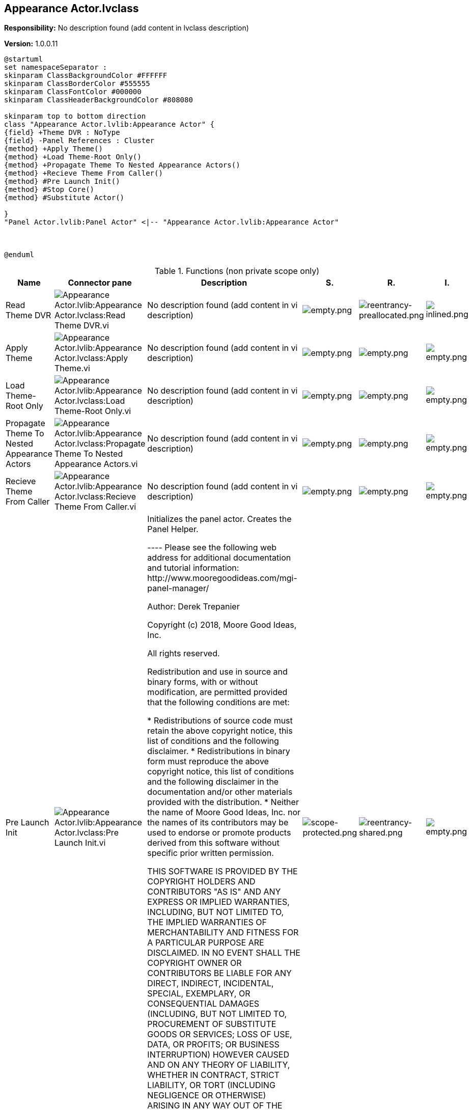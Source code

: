 == Appearance Actor.lvclass

*Responsibility:*
No description found (add content in lvclass description)

*Version:* 1.0.0.11

[plantuml, format="svg", align="center"]
....
@startuml
set namespaceSeparator :
skinparam ClassBackgroundColor #FFFFFF
skinparam ClassBorderColor #555555
skinparam ClassFontColor #000000
skinparam ClassHeaderBackgroundColor #808080

skinparam top to bottom direction
class "Appearance Actor.lvlib:Appearance Actor" {
{field} +Theme DVR : NoType
{field} -Panel References : Cluster
{method} +Apply Theme()
{method} +Load Theme-Root Only()
{method} +Propagate Theme To Nested Appearance Actors()
{method} +Recieve Theme From Caller()
{method} #Pre Launch Init()
{method} #Stop Core()
{method} #Substitute Actor()

}
"Panel Actor.lvlib:Panel Actor" <|-- "Appearance Actor.lvlib:Appearance Actor"



@enduml
....

.Functions (non private scope only)
[cols="<.<4d,<.<8a,<.<12d,<.<1a,<.<1a,<.<1a", %autowidth, frame=all, grid=all, stripes=none]
|===
|Name |Connector pane |Description |S. |R. |I.

|Read Theme DVR
|image:Appearance_Actor.lvlib_Appearance_Actor.lvclass_Read_Theme_DVR.vi.png[Appearance Actor.lvlib:Appearance Actor.lvclass:Read Theme DVR.vi]
|No description found (add content in vi description)
|image:empty.png[empty.png]
|image:reentrancy-preallocated.png[reentrancy-preallocated.png]
|image:inlined.png[inlined.png]

|Apply Theme
|image:Appearance_Actor.lvlib_Appearance_Actor.lvclass_Apply_Theme.vi.png[Appearance Actor.lvlib:Appearance Actor.lvclass:Apply Theme.vi]
|No description found (add content in vi description)
|image:empty.png[empty.png]
|image:empty.png[empty.png]
|image:empty.png[empty.png]

|Load Theme-Root Only
|image:Appearance_Actor.lvlib_Appearance_Actor.lvclass_Load_Theme_Root_Only.vi.png[Appearance Actor.lvlib:Appearance Actor.lvclass:Load Theme-Root Only.vi]
|No description found (add content in vi description)
|image:empty.png[empty.png]
|image:empty.png[empty.png]
|image:empty.png[empty.png]

|Propagate Theme To Nested Appearance Actors
|image:Appearance_Actor.lvlib_Appearance_Actor.lvclass_Propagate_Theme_To_Nested_Appearance_Actors.vi.png[Appearance Actor.lvlib:Appearance Actor.lvclass:Propagate Theme To Nested Appearance Actors.vi]
|No description found (add content in vi description)
|image:empty.png[empty.png]
|image:empty.png[empty.png]
|image:empty.png[empty.png]

|Recieve Theme From Caller
|image:Appearance_Actor.lvlib_Appearance_Actor.lvclass_Recieve_Theme_From_Caller.vi.png[Appearance Actor.lvlib:Appearance Actor.lvclass:Recieve Theme From Caller.vi]
|No description found (add content in vi description)
|image:empty.png[empty.png]
|image:empty.png[empty.png]
|image:empty.png[empty.png]

|Pre Launch Init
|image:Appearance_Actor.lvlib_Appearance_Actor.lvclass_Pre_Launch_Init.vi.png[Appearance Actor.lvlib:Appearance Actor.lvclass:Pre Launch Init.vi]
|+++Initializes the panel actor. Creates the Panel Helper.+++

+++----+++
+++Please see the following web address for additional documentation and tutorial information:+++
+++http://www.mooregoodideas.com/mgi-panel-manager/+++

+++Author: Derek Trepanier+++

+++Copyright (c) 2018, Moore Good Ideas, Inc.+++

+++All rights reserved.+++

+++Redistribution and use in source and binary forms, with or without modification, are permitted provided that the following conditions are met:+++

+++    * Redistributions of source code must retain the above copyright notice, this list of conditions and the following disclaimer.+++
+++    * Redistributions in binary form must reproduce the above copyright notice, this list of conditions and the following disclaimer in the documentation and/or other materials provided with the distribution.+++
+++    * Neither the name of Moore Good Ideas, Inc. nor the names of its contributors may be used to endorse or promote products derived from this software without specific prior written permission.+++

+++THIS SOFTWARE IS PROVIDED BY THE COPYRIGHT HOLDERS AND CONTRIBUTORS "AS IS" AND ANY EXPRESS OR IMPLIED WARRANTIES, INCLUDING, BUT NOT LIMITED TO, THE IMPLIED WARRANTIES OF MERCHANTABILITY AND FITNESS FOR A PARTICULAR PURPOSE ARE DISCLAIMED. IN NO EVENT SHALL THE COPYRIGHT OWNER OR CONTRIBUTORS BE LIABLE FOR ANY DIRECT, INDIRECT, INCIDENTAL, SPECIAL, EXEMPLARY, OR CONSEQUENTIAL DAMAGES (INCLUDING, BUT NOT LIMITED TO, PROCUREMENT OF SUBSTITUTE GOODS OR SERVICES; LOSS OF USE, DATA, OR PROFITS; OR BUSINESS INTERRUPTION) HOWEVER CAUSED AND ON ANY THEORY OF LIABILITY, WHETHER IN CONTRACT, STRICT LIABILITY, OR TORT (INCLUDING NEGLIGENCE OR OTHERWISE) ARISING IN ANY WAY OUT OF THE USE OF THIS SOFTWARE, EVEN IF ADVISED OF THE POSSIBILITY OF SUCH DAMAGE.+++

|image:scope-protected.png[scope-protected.png]
|image:reentrancy-shared.png[reentrancy-shared.png]
|image:empty.png[empty.png]

|Stop Core
|image:Appearance_Actor.lvlib_Appearance_Actor.lvclass_Stop_Core.vi.png[Appearance Actor.lvlib:Appearance Actor.lvclass:Stop Core.vi]
|+++In addition to the following, this method also sends a message to the monitor to notify it that the actor has stopped execution.+++

+++(<B>Filename</B>: Actor Framework.lvlib:Actor.lvclass:Stop Core.vi)+++



+++Defines what the actor does before it stops. Use the <B>final error code</B> input to determine whether the actor shut down in response to an error.+++



+++By default, this method does nothing. A descendant class may override it to define behavior, such as shutting down any processes the actor initiated in its override of the Actor Core method.+++



+++Copyright: MGI+++



+++Authored by Derek Trepanier+++
+++support@mooregoodideas.com+++
+++www.mooregoodideas.com+++

+++Copyright (c) 2014, Moore Good Ideas, Inc.+++

+++All rights reserved.+++

+++Redistribution and use in source and binary forms, with or without modification, are permitted provided that the following conditions are met:+++

+++    * Redistributions of source code must retain the above copyright notice, this list of conditions and the following disclaimer.+++
+++    * Redistributions in binary form must reproduce the above copyright notice, this list of conditions and the following disclaimer in the documentation and/or other materials provided with the distribution.+++
+++    * Neither the name of Moore Good Ideas, Inc. nor the names of its contributors may be used to endorse or promote products derived from this software without specific prior written permission.+++

+++THIS SOFTWARE IS PROVIDED BY THE COPYRIGHT HOLDERS AND CONTRIBUTORS "AS IS" AND ANY EXPRESS OR IMPLIED WARRANTIES, INCLUDING, BUT NOT LIMITED TO, THE IMPLIED WARRANTIES OF MERCHANTABILITY AND FITNESS FOR A PARTICULAR PURPOSE ARE DISCLAIMED. IN NO EVENT SHALL THE COPYRIGHT OWNER OR CONTRIBUTORS BE LIABLE FOR ANY DIRECT, INDIRECT, INCIDENTAL, SPECIAL, EXEMPLARY, OR CONSEQUENTIAL DAMAGES (INCLUDING, BUT NOT LIMITED TO, PROCUREMENT OF SUBSTITUTE GOODS OR SERVICES; LOSS OF USE, DATA, OR PROFITS; OR BUSINESS INTERRUPTION) HOWEVER CAUSED AND ON ANY THEORY OF LIABILITY, WHETHER IN CONTRACT, STRICT LIABILITY, OR TORT (INCLUDING NEGLIGENCE OR OTHERWISE) ARISING IN ANY WAY OUT OF THE USE OF THIS SOFTWARE, EVEN IF ADVISED OF THE POSSIBILITY OF SUCH DAMAGE.+++

|image:scope-protected.png[scope-protected.png]
|image:reentrancy-shared.png[reentrancy-shared.png]
|image:empty.png[empty.png]

|Substitute Actor
|image:Appearance_Actor.lvlib_Appearance_Actor.lvclass_Substitute_Actor.vi.png[Appearance Actor.lvlib:Appearance Actor.lvclass:Substitute Actor.vi]
|+++(<B>Filename</B>: Actor Framework.lvlib:Actor.lvclass:Substitute Actor.vi)+++

+++This method copies information from the <b>Current Actor</b> to the <b>Substitute Actor</b>, including the to-self and the to-caller queue references. The purpose of this function is to allow an actor to define a method that replaces itself with another actor, useful for implementing a State Pattern Actor. Child classes should override this method to copy any additional fields that they need from the current to the substitute.+++

+++This method may return error code 678010: Illegal substitution. Overrides of this method may choose to return this error if the new actor is not one that is an appropriate substitute for the current actor, for whatever standards of "appropriate" are chosen for the current actor. If returning an error, override VIs should return the unmodified <b>Current Actor</b> as <b>Substitute Actor out</b>.+++
+++----+++
+++Please see the following web address for additional documentation and tutorial information:+++
+++http://www.mooregoodideas.com/mgi-panel-manager/+++

+++Author: Derek Trepanier+++

+++Copyright (c) 2018, Moore Good Ideas, Inc.+++

+++All rights reserved.+++

+++Redistribution and use in source and binary forms, with or without modification, are permitted provided that the following conditions are met:+++

+++    * Redistributions of source code must retain the above copyright notice, this list of conditions and the following disclaimer.+++
+++    * Redistributions in binary form must reproduce the above copyright notice, this list of conditions and the following disclaimer in the documentation and/or other materials provided with the distribution.+++
+++    * Neither the name of Moore Good Ideas, Inc. nor the names of its contributors may be used to endorse or promote products derived from this software without specific prior written permission.+++

+++THIS SOFTWARE IS PROVIDED BY THE COPYRIGHT HOLDERS AND CONTRIBUTORS "AS IS" AND ANY EXPRESS OR IMPLIED WARRANTIES, INCLUDING, BUT NOT LIMITED TO, THE IMPLIED WARRANTIES OF MERCHANTABILITY AND FITNESS FOR A PARTICULAR PURPOSE ARE DISCLAIMED. IN NO EVENT SHALL THE COPYRIGHT OWNER OR CONTRIBUTORS BE LIABLE FOR ANY DIRECT, INDIRECT, INCIDENTAL, SPECIAL, EXEMPLARY, OR CONSEQUENTIAL DAMAGES (INCLUDING, BUT NOT LIMITED TO, PROCUREMENT OF SUBSTITUTE GOODS OR SERVICES; LOSS OF USE, DATA, OR PROFITS; OR BUSINESS INTERRUPTION) HOWEVER CAUSED AND ON ANY THEORY OF LIABILITY, WHETHER IN CONTRACT, STRICT LIABILITY, OR TORT (INCLUDING NEGLIGENCE OR OTHERWISE) ARISING IN ANY WAY OUT OF THE USE OF THIS SOFTWARE, EVEN IF ADVISED OF THE POSSIBILITY OF SUCH DAMAGE.+++

|image:scope-protected.png[scope-protected.png]
|image:reentrancy-shared.png[reentrancy-shared.png]
|image:empty.png[empty.png]
|===

**S**cope: image:scope-protected.png[] -> Protected | image:scope-community.png[] -> Community

**R**eentrancy: image:reentrancy-preallocated.png[] -> Preallocated reentrancy | image:reentrancy-shared.png[] -> Shared reentrancy

**I**nlining: image:inlined.png[] -> Inlined

